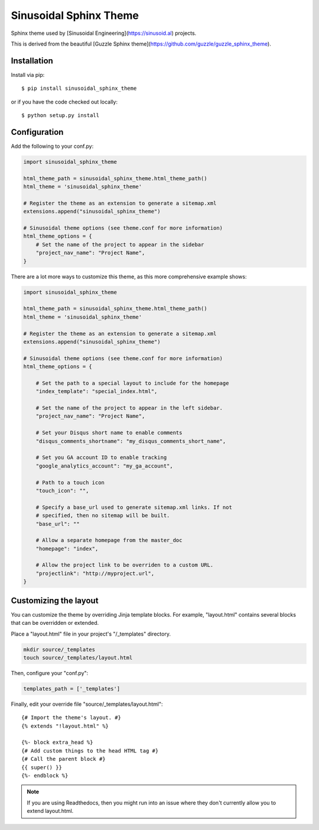 =======================
Sinusoidal Sphinx Theme
=======================

Sphinx theme used by [Sinusoidal Engineering](https://sinusoid.al)
projects.

This is derived from the beautiful [Guzzle Sphinx
theme](https://github.com/guzzle/guzzle_sphinx_theme).


Installation
============

Install via pip::

    $ pip install sinusoidal_sphinx_theme

or if you have the code checked out locally::

    $ python setup.py install

Configuration
=============

Add the following to your conf.py:

.. code-block:: python

    import sinusoidal_sphinx_theme

    html_theme_path = sinusoidal_sphinx_theme.html_theme_path()
    html_theme = 'sinusoidal_sphinx_theme'

    # Register the theme as an extension to generate a sitemap.xml
    extensions.append("sinusoidal_sphinx_theme")

    # Sinusoidal theme options (see theme.conf for more information)
    html_theme_options = {
        # Set the name of the project to appear in the sidebar
        "project_nav_name": "Project Name",
    }

There are a lot more ways to customize this theme, as this more comprehensive
example shows:

.. code-block:: python

    import sinusoidal_sphinx_theme

    html_theme_path = sinusoidal_sphinx_theme.html_theme_path()
    html_theme = 'sinusoidal_sphinx_theme'

    # Register the theme as an extension to generate a sitemap.xml
    extensions.append("sinusoidal_sphinx_theme")

    # Sinusoidal theme options (see theme.conf for more information)
    html_theme_options = {

        # Set the path to a special layout to include for the homepage
        "index_template": "special_index.html",

        # Set the name of the project to appear in the left sidebar.
        "project_nav_name": "Project Name",

        # Set your Disqus short name to enable comments
        "disqus_comments_shortname": "my_disqus_comments_short_name",

        # Set you GA account ID to enable tracking
        "google_analytics_account": "my_ga_account",

        # Path to a touch icon
        "touch_icon": "",

        # Specify a base_url used to generate sitemap.xml links. If not
        # specified, then no sitemap will be built.
        "base_url": ""

        # Allow a separate homepage from the master_doc
        "homepage": "index",

        # Allow the project link to be overriden to a custom URL.
        "projectlink": "http://myproject.url",
    }

Customizing the layout
======================

You can customize the theme by overriding Jinja template blocks. For example,
"layout.html" contains several blocks that can be overridden or extended.

Place a "layout.html" file in your project's "/_templates" directory.

.. code-block:: bash

    mkdir source/_templates
    touch source/_templates/layout.html

Then, configure your "conf.py":

.. code-block:: python

    templates_path = ['_templates']

Finally, edit your override file "source/_templates/layout.html":

::

    {# Import the theme's layout. #}
    {% extends "!layout.html" %}

    {%- block extra_head %}
    {# Add custom things to the head HTML tag #}
    {# Call the parent block #}
    {{ super() }}
    {%- endblock %}

.. note::

  If you are using Readthedocs, then you might run into an issue where they
  don't currently allow you to extend layout.html.
